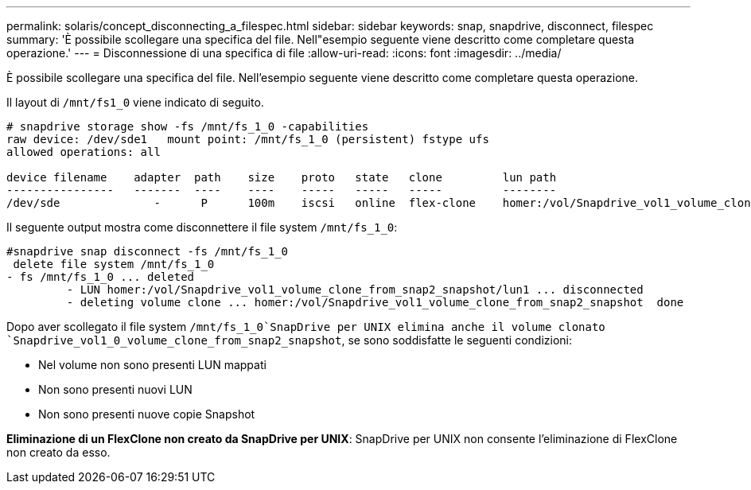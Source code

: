 ---
permalink: solaris/concept_disconnecting_a_filespec.html 
sidebar: sidebar 
keywords: snap, snapdrive, disconnect, filespec 
summary: 'È possibile scollegare una specifica del file. Nell"esempio seguente viene descritto come completare questa operazione.' 
---
= Disconnessione di una specifica di file
:allow-uri-read: 
:icons: font
:imagesdir: ../media/


[role="lead"]
È possibile scollegare una specifica del file. Nell'esempio seguente viene descritto come completare questa operazione.

Il layout di `/mnt/fs1_0` viene indicato di seguito.

[listing]
----
# snapdrive storage show -fs /mnt/fs_1_0 -capabilities
raw device: /dev/sde1   mount point: /mnt/fs_1_0 (persistent) fstype ufs
allowed operations: all

device filename    adapter  path    size    proto   state   clone         lun path                                                         backing snapshot
----------------   -------  ----    ----    -----   -----   -----         --------                                                         ----------------
/dev/sde              -      P      100m    iscsi   online  flex-clone    homer:/vol/Snapdrive_vol1_volume_clone_from_snap2_snapshot/lun1    vol1:snap2
----
Il seguente output mostra come disconnettere il file system `/mnt/fs_1_0`:

[listing]
----
#snapdrive snap disconnect -fs /mnt/fs_1_0
 delete file system /mnt/fs_1_0
- fs /mnt/fs_1_0 ... deleted
         - LUN homer:/vol/Snapdrive_vol1_volume_clone_from_snap2_snapshot/lun1 ... disconnected
         - deleting volume clone ... homer:/vol/Snapdrive_vol1_volume_clone_from_snap2_snapshot  done
----
Dopo aver scollegato il file system `/mnt/fs_1_0`SnapDrive per UNIX elimina anche il volume clonato `Snapdrive_vol1_0_volume_clone_from_snap2_snapshot`, se sono soddisfatte le seguenti condizioni:

* Nel volume non sono presenti LUN mappati
* Non sono presenti nuovi LUN
* Non sono presenti nuove copie Snapshot


*Eliminazione di un FlexClone non creato da SnapDrive per UNIX*: SnapDrive per UNIX non consente l'eliminazione di FlexClone non creato da esso.
